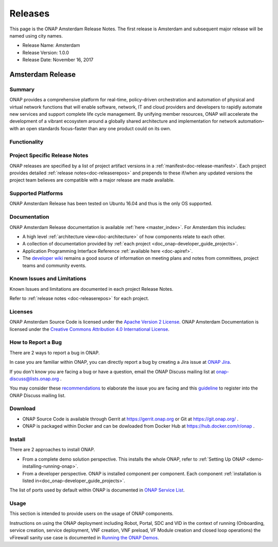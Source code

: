 .. This work is licensed under a Creative Commons Attribution 4.0
   International License. http://creativecommons.org/licenses/by/4.0

Releases
========
This page is the ONAP Amsterdam Release Notes. The first release is Amsterdam and subsequent major release will be named using city names.

* Release Name: Amsterdam
* Release Version: 1.0.0
* Release Date: November 16, 2017


Amsterdam Release
-----------------

Summary
+++++++
ONAP provides a comprehensive platform for real-time, policy-driven
orchestration and automation of physical and virtual network functions
that will enable software, network, IT and cloud providers and developers
to rapidly automate new services and support complete life cycle management.
By unifying member resources, ONAP will accelerate the development of a
vibrant ecosystem around a globally shared architecture and implementation
for network automation–with an open standards focus–faster than any one
product could on its own.

Functionality
+++++++++++++


Project Specific Release Notes
++++++++++++++++++++++++++++++
ONAP releases are specified by a list of project artifact
versions in a :ref:`manifest<doc-release-manifest>`.
Each project provides detailed :ref:`release notes<doc-releaserepos>`
and prepends to these if/when any updated versions the project team believes
are compatible with a major release are made available.


Supported Platforms
+++++++++++++++++++
ONAP Amsterdam Release has been tested on Ubuntu 16.04 and thus is the only OS supported.

Documentation
+++++++++++++
ONAP Amsterdam Release documentation is available :ref:`here <master_index>`.
For Amsterdam this includes:

* A high level :ref:`architecture view<doc-architecture>` of how components
  relate to each other.

* A collection of documentation provided
  by :ref:`each project <doc_onap-developer_guide_projects>`.

* Application Programming Interface Reference :ref:`available here <doc-apiref>`.

* The `developer wiki <http://wiki.onap.org>`_ remains a good source of
  information on meeting plans and notes from committees, project teams and
  community events.


Known Issues and Limitations
++++++++++++++++++++++++++++
Known Issues and limitations are documented in each project Release Notes.

Refer to :ref:`release notes <doc-releaserepos>` for each project.

Licenses
++++++++
ONAP Amsterdam Source Code is licensed under the `Apache Version 2 License <http://www.apache.org/licenses/LICENSE-2.0>`_.
ONAP Amsterdam Documentation is licensed under the `Creative Commons Attribution 4.0 International License <http://creativecommons.org/licenses/by/4.0>`_.

How to Report a Bug
+++++++++++++++++++
There are 2 ways to report a bug in ONAP.

In case you are familiar within ONAP, you can directly report a bug by creating a Jira issue at `ONAP Jira <https://jira.onap.org>`_.

If you don't know you are facing a bug or have a question, email the ONAP Discuss mailing list at onap-discuss@lists.onap.org .

You may consider these `recommendations <https://wiki.onap.org/display/DW/Tracking+Issues+with+JIRA#TrackingIssueswithJIRA-RecommendationsforwrittingProperJIRAIssue>`_ to elaborate the issue you are facing and this `guideline <https://wiki.onap.org/display/DW/Mailing+Lists>`_ to register into the ONAP Discuss mailing list.


Download
++++++++

* ONAP Source Code is available through Gerrit at https://gerrit.onap.org or Git at https://git.onap.org/ .

* ONAP is packaged within Docker and can be dowloaded from Docker Hub at https://hub.docker.com/r/onap .


Install
+++++++
There are 2 approaches to install ONAP.

* From a complete demo solution perspective. This installs the whole ONAP, refer to :ref:`Setting Up ONAP <demo-installing-running-onap>`.

* From a developer perspective. ONAP is installed component per component. Each component :ref:`installation is listed in<doc_onap-developer_guide_projects>`.
The list of ports used by default within ONAP is documented in `ONAP Service List <https://wiki.onap.org/display/DW/ONAP+Services+List>`_.

Usage
+++++
This section is intended to provide users on the usage of ONAP components.

Instructions on using the ONAP deployment including Robot, Portal, SDC and VID in the context of running (Onboarding, service creation, service deployment, VNF creation, VNF preload, VF Module creation and closed loop operations) the vFirewall sanity use case is documented in `Running the ONAP Demos <https://wiki.onap.org/display/DW/Running+the+ONAP+Demos>`_.

